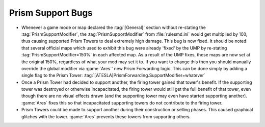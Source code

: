 .. index::
  Prism; Prism support modifier fixed for game modes/maps
  Prism; Lost prism supports no longer contribute to the firing beam
  Prism; Constructing/selling towers are no longer eligible to be support towers
  Bugs; Prism Tower support fixed
  Bugs; Prism Support Modifier corruption

==================
Prism Support Bugs
==================
+ Whenever a game mode or map declared the :tag:`[General]` section without
  re-stating the :tag:`PrismSupportModifier`, the :tag:`PrismSupportModifier`
  from :file:`rulesmd.ini` would get multiplied by 100, thus causing supported
  Prism Towers to deal extremely high damage. This bug is now fixed. It should
  be noted that several official maps which used to exhibit this bug were
  already 'fixed' by the UMP by re-stating :tag:`PrismSupportModifier=150%` in
  each affected map. As a result of the UMP fixes, these maps are now set at the
  original 150%, regardless of what your mod may set it to. If you want to
  change this then you should manually override the global modifier via
  :game:`Ares`' new Prism Forwarding logic. This can be done simply by adding a
  single flag to the Prism Tower:
  :tag:`[ATESLA]PrismForwarding.SupportModifier=whatever`
+ Once a Prism Tower had decided to support another, the firing tower gained
  that tower's benefit. If the supporting tower was destroyed or otherwise
  incapacitated, the firing tower would still get the full benefit of that
  tower, even though there are no visual effects drawn (and the supporting tower
  may even have started supporting another). :game:`Ares` fixes this so that
  incapacitated supporting towers do not contribute to the firing tower.
+ Prism Towers could be made to support another during their construction or
  selling phases. This caused graphical glitches with the tower. :game:`Ares`
  prevents these towers from supporting others.

.. versionadded:: 0.2
